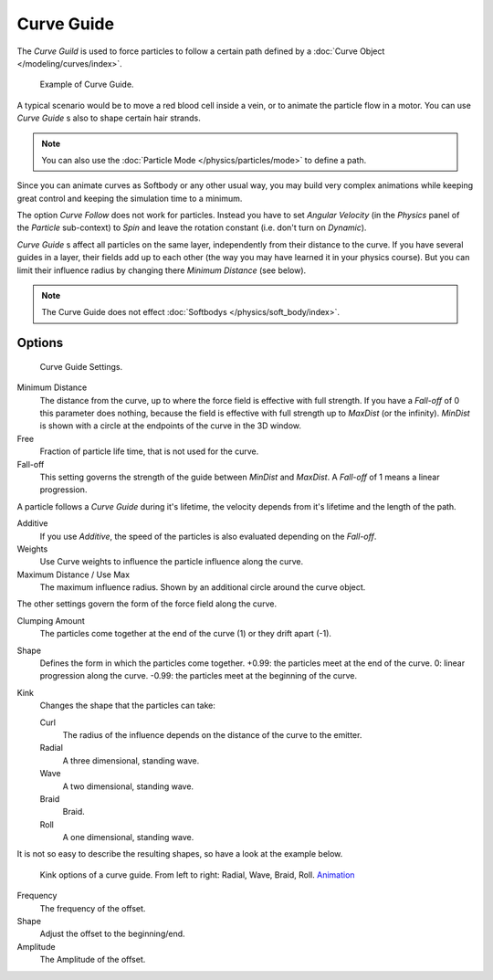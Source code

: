 
***********
Curve Guide
***********

The *Curve Guild* is used to force particles to follow a certain
path defined by a :doc:`Curve Object </modeling/curves/index>`.

.. figure:: /images/physics_force_fields_curve_example.png

   Example of Curve Guide.

A typical scenario would be to move a red blood cell inside a vein,
or to animate the particle flow in a motor.
You can use *Curve Guide* s also to shape certain hair strands.

.. note::

   You can also use the :doc:`Particle Mode </physics/particles/mode>` to define a path.

Since you can animate curves as Softbody or any other usual way,
you may build very complex animations while keeping great control and keeping the simulation time to a minimum.

The option *Curve Follow* does not work for particles. Instead you have to set *Angular Velocity*
(in the *Physics* panel of the *Particle* sub-context)
to *Spin* and leave the rotation constant (i.e. don't turn on *Dynamic*).

*Curve Guide* s affect all particles on the same layer, independently from their distance to the curve.
If you have several guides in a layer,
their fields add up to each other (the way you may have learned it in your physics course).
But you can limit their influence radius by changing there *Minimum Distance* (see below).

.. note::

   The Curve Guide does not effect :doc:`Softbodys </physics/soft_body/index>`.


Options
=======

.. figure:: /images/physics_force_fields_curve.png

   Curve Guide Settings.

Minimum Distance
   The distance from the curve, up to where the force field is effective with full strength.
   If you have a *Fall-off* of 0 this parameter does nothing,
   because the field is effective with full strength up to *MaxDist* (or the infinity).
   *MinDist* is shown with a circle at the endpoints of the curve in the 3D window.

Free
   Fraction of particle life time, that is not used for the curve.

Fall-off
   This setting governs the strength of the guide between *MinDist* and *MaxDist*.
   A *Fall-off* of 1 means a linear progression.

A particle follows a *Curve Guide* during it's lifetime,
the velocity depends from it's lifetime and the length of the path.

Additive
   If you use *Additive*, the speed of the particles is also evaluated depending on the *Fall-off*.
Weights
   Use Curve weights to influence the particle influence along the curve.
Maximum Distance / Use Max
   The maximum influence radius. Shown by an additional circle around the curve object.

The other settings govern the form of the force field along the curve.

Clumping Amount
   The particles come together at the end of the curve (1) or they drift apart (-1).
Shape
   Defines the form in which the particles come together.
   +0.99: the particles meet at the end of the curve.
   0: linear progression along the curve. -0.99: the particles meet at the beginning of the curve.

Kink
   Changes the shape that the particles can take:

   Curl
      The radius of the influence depends on the distance of the curve to the emitter.
   Radial
      A three dimensional, standing wave.
   Wave
      A two dimensional, standing wave.
   Braid
      Braid.
   Roll
      A one dimensional, standing wave.

It is not so easy to describe the resulting shapes, so have a look at the example below.

.. figure:: /images/CurveGuideKink.jpg
   :width: 400px

   Kink options of a curve guide. From left to right: Radial, Wave, Braid, Roll.
   `Animation <http://www.vimeo.com/1866538>`__

Frequency
   The frequency of the offset.
Shape
   Adjust the offset to the beginning/end.
Amplitude
   The Amplitude of the offset.
